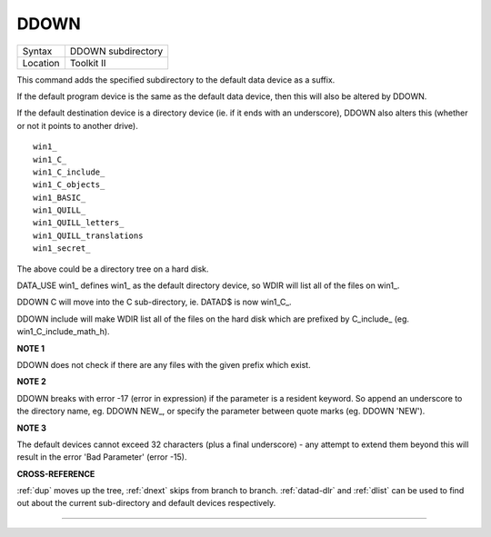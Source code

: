 ..  _ddown:

DDOWN
=====

+----------+-------------------------------------------------------------------+
| Syntax   |  DDOWN subdirectory                                               |
+----------+-------------------------------------------------------------------+
| Location |  Toolkit II                                                       |
+----------+-------------------------------------------------------------------+

This command adds the specified subdirectory to the default data device
as a suffix.

If the default program device is the same as the default
data device, then this will also be altered by DDOWN.

If the default
destination device is a directory device (ie. if it ends with an
underscore), DDOWN also alters this (whether or not it points to another
drive).

::

    win1_
    win1_C_
    win1_C_include_
    win1_C_objects_
    win1_BASIC_
    win1_QUILL_
    win1_QUILL_letters_
    win1_QUILL_translations
    win1_secret_


The above could be a directory tree on a hard disk.

DATA\_USE win1\_ defines win1\_ as the default directory device, so WDIR will list
all of the files on win1\_.

DDOWN C will move into the C sub-directory, ie. DATAD$ is now win1\_C\_.

DDOWN include will make WDIR list all of
the files on the hard disk which are prefixed by C\_include\_ (eg.
win1\_C\_include\_math\_h).


**NOTE 1**

DDOWN does not check if there are any files with the given prefix which
exist.


**NOTE 2**

DDOWN breaks with error -17 (error in expression) if the parameter is a
resident keyword. So append an underscore to the directory name, eg.
DDOWN NEW\_, or specify the parameter between quote marks (eg. DDOWN
'NEW').


**NOTE 3**

The default devices cannot exceed 32 characters (plus a final
underscore) - any attempt to extend them beyond this will result in the
error 'Bad Parameter' (error -15).


**CROSS-REFERENCE**

:ref:`dup` moves up the tree,
:ref:`dnext` skips from branch to branch.
:ref:`datad-dlr` and :ref:`dlist`
can be used to find out about the current sub-directory and default
devices respectively.

--------------


